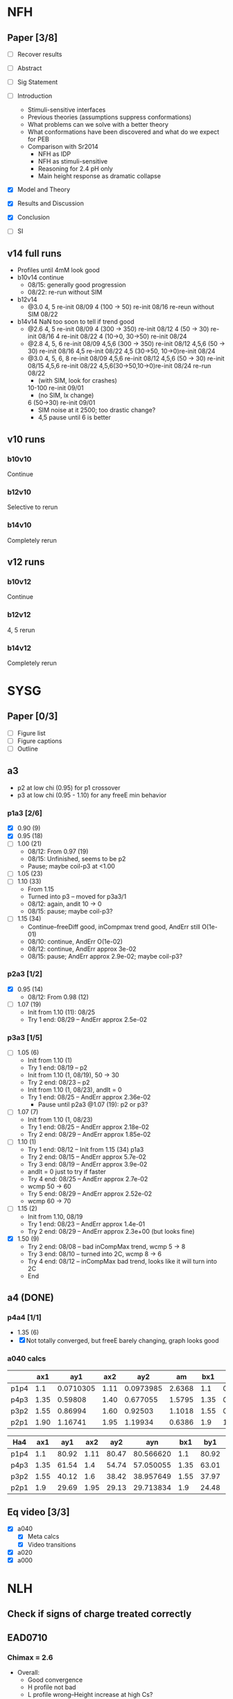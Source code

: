 #+STARTUP: show2levels
#+STARTUP: indent
* NFH
** Paper [3/8]
- [ ] Recover results
  
- [ ] Abstract
- [ ] Sig Statement
- [ ] Introduction
  * Stimuli-sensitive interfaces
  * Previous theories (assumptions suppress conformations)
  * What problems can we solve with a better theory
  * What conformations have been discovered and what do we expect for PEB
  * Comparison with Sr2014
    * NFH as IDP
    * NFH as stimuli-sensitive
    * Reasoning for 2.4 pH only
    * Main height response as dramatic collapse
- [X] Model and Theory
- [X] Results and Discussion
- [X] Conclusion
- [-] SI


** v14 full runs
- Profiles until 4mM look good
- b10v14 continue
  - 08/15: generally good progression
  - 08/22: re-run without SIM
- b12v14
  - @3.0 4, 5          re-init 08/09
    4 (100 -> 50)      re-init 08/16
    re-reun without SIM 08/22
- b14v14 NaN too soon to tell if trend good
  - @2.6 4, 5          re-init 08/09
    4 (300 -> 350)     re-init 08/12
    4 (50 -> 30)       re-init 08/16
    4                  re-init 08/22
    4 (10->0, 30->50)  re-init 08/24
  - @2.8 4, 5, 6       re-init 08/09
    4,5,6 (300 -> 350) re-init 08/12
    4,5,6 (50 -> 30)   re-init 08/16
    4,5                re-init 08/22
    4,5 (30->50, 10->0)re-init 08/24
  - @3.0 4, 5, 6, 8    re-init 08/09
    4,5,6              re-init 08/12
    4,5,6 (50 -> 30)   re-init 08/15
    4,5,6              re-init 08/22
    4,5,6(30->50,10->0)re-init 08/24
    re-run             08/22
    - (with SIM, look for crashes)
    10-100             re-init 09/01
    - (no SIM, lx change)
    6 (50->30)         re-init 09/01
    - SIM noise at it 2500; too drastic change?
    - 4,5 pause until 6 is better
    
    
** v10 runs
*** b10v10
Continue
*** b12v10
Selective to rerun
*** b14v10
Completely rerun
** v12 runs
*** b10v12
Continue
*** b12v12
4, 5 rerun
*** b14v12
Completely rerun


* SYSG
** Paper [0/3]
- [ ] Figure list
- [ ] Figure captions
- [ ] Outline

  
** a3
- p2 at low chi (0.95) for p1 crossover
- p3 at low chi (0.95 - 1.10) for any freeE min behavior
*** p1a3 [2/6]
- [X] 0.90 (9)
- [X] 0.95 (18)
- [ ] 1.00 (21)
  - 08/12: From 0.97 (19)
  - 08/15: Unfinished, seems to be p2
  - Pause; maybe coil-p3 at <1.00
- [ ] 1.05 (23)
- [ ] 1.10 (33)
  - From 1.15
  - Turned into p3 -- moved for p3a3/1
  - 08/12: again, andit 10 -> 0
  - 08/15: pause; maybe coil-p3?
- [ ] 1.15 (34)
  - Continue--freeDiff good, inCompmax trend good, AndErr still O(1e-01)
  - 08/10: continue, AndErr O(1e-02)
  - 08/12: continue, AndErr approx 3e-02
  - 08/15: pause; AndErr approx 2.9e-02; maybe coil-p3?
*** p2a3 [1/2]
- [X] 0.95 (14)
  - 08/12: From 0.98 (12)
- [-] 1.07 (19)
  - Init from 1.10 (11): 08/25
  - Try 1 end: 08/29 -- AndErr approx 2.5e-02
*** p3a3 [1/5]
- [-] 1.05 (6)
  - Init from 1.10 (1)
  - Try 1 end: 08/19 -- p2
  - Init from 1.10 (1, 08/19), 50 -> 30
  - Try 2 end: 08/23 -- p2
  - Init from 1.10 (1, 08/23), andIt = 0
  - Try 1 end: 08/25 -- AndErr approx 2.36e-02
    - Pause until p2a3 @1.07 (19): p2 or p3?
- [-] 1.07 (7)
  - Init from 1.10 (1, 08/23)
  - Try 1 end: 08/25 -- AndErr approx 2.18e-02
  - Try 2 end: 08/29 -- AndErr approx 1.85e-02
- [-] 1.10 (1)
  - Try 1 end: 08/12 -- Init from 1.15 (34) p1a3
  - Try 2 end: 08/15 -- AndErr approx 5.7e-02
  - Try 3 end: 08/19 -- AndErr approx 3.9e-02
  - andIt = 0 just to try if faster
  - Try 4 end: 08/25 -- AndErr approx 2.7e-02
  - wcmp 50 -> 60
  - Try 5 end: 08/29 -- AndErr approx 2.52e-02
  - wcmp 60 -> 70
- [-] 1.15 (2)
  - Init from 1.10, 08/19
  - Try 1 end: 08/23 -- AndErr approx 1.4e-01
  - Try 2 end: 08/29 -- AndErr approx 2.3e+00 (but looks fine)
- [X] 1.50 (9)
  - Try 2 end: 08/08 -- bad inCompMax trend, wcmp 5 -> 8
  - Try 3 end: 08/10 -- turned into 2C, wcmp 8 -> 6
  - Try 4 end: 08/12 -- inCompMax bad trend, looks like it will turn into 2C
  - End

    
** a4 (DONE)
*** p4a4 [1/1]
- 1.35 (6)
- [X] Not totally converged, but freeE barely changing, graph looks good  
*** a040 calcs
#+NAME: Fa4
|      |  ax1 |       ay1 |  ax2 |       ay2 |     am |  bx1 |       by1 |  bx2 |       by2 |      bm |        px |
|------+------+-----------+------+-----------+--------+------+-----------+------+-----------+---------+-----------|
| p1p4 |  1.1 | 0.0710305 | 1.11 | 0.0973985 | 2.6368 |  1.1 | 0.0713081 | 1.11 | 0.0973226 | 2.60145 | 1.1078529 |
| p4p3 | 1.35 |   0.59808 | 1.40 |  0.677055 | 1.5795 | 1.35 |  0.599839 |  1.4 |   0.67615 | 1.52622 | 1.3830143 |
| p3p2 | 1.55 |   0.86994 | 1.60 |   0.92503 | 1.1018 | 1.55 |  0.872143 |  1.6 |  0.924011 | 1.03736 | 1.5841868 |
| p2p1 | 1.90 |   1.16741 | 1.95 |   1.19934 | 0.6386 |  1.9 |   1.16862 | 1.95 |   1.19705 |  0.5686 | 1.8978720 |
|------+------+-----------+------+-----------+--------+------+-----------+------+-----------+---------+-----------|
#+TBLFM: $7=$2::$9=$4
#+TBLFM: $6=($5-$3)/($4-$2)::$11=($10-$8)/($9-$7)::$12=($6*$2-$11*$7+$8-$3)/($6-$11)

| Ha4  |  ax1 |   ay1 |  ax2 |   ay2 |       ayn |  bx1 |   by1 |  bx2 |   by2 |       byn |        px |
|------+------+-------+------+-------+-----------+------+-------+------+-------+-----------+-----------|
| p1p4 |  1.1 | 80.92 | 1.11 | 80.47 | 80.566620 |  1.1 | 80.92 | 1.11 | 80.47 | 80.566620 | 1.1078529 |
| p4p3 | 1.35 | 61.54 |  1.4 | 54.74 | 57.050055 | 1.35 | 63.01 |  1.4 | 56.67 | 58.823787 | 1.3830143 |
| p3p2 | 1.55 | 40.12 |  1.6 | 38.42 | 38.957649 | 1.55 | 37.97 |  1.6 | 35.23 | 36.096563 | 1.5841868 |
| p2p1 |  1.9 | 29.69 | 1.95 | 29.13 | 29.713834 |  1.9 | 24.48 | 1.95 | 24.03 | 24.499152 |  1.897872 |
|------+------+-------+------+-------+-----------+------+-------+------+-------+-----------+-----------|
#+TBLFM: $1=remote(Fa4,@@#$1)::$2=remote(Fa4,@@#$2)::$4=remote(Fa4,@@#$4)::$7=remote(Fa4,@@#$7)::$9=remote(Fa4,@@#$9)::$12=remote(Fa4,@@#$12)
#+TBLFM: $11=($12-$7)*($10-$8)/($9-$7)+$8::$6=($12-$2)*($5-$3)/($4-$2)+$3


** Eq video [3/3]
- [X] a040
  - [X] Meta calcs
  - [X] Video transitions
- [X] a020
- [X] a000

  
* NLH
** Check if signs of charge treated correctly
** EAD0710
*** Chimax = 2.6
- Overall: 
  - Good convergence
  - H profile not bad
  - L profile wrong--Height increase at high Cs?
**** b10v14 
- H: 10, 25
**** b12v14 
- H: 25 
**** b14v14 
- H: 25
*** Chimax = 3.0
**** b14v14
- End 08/24:
  - Cs 5-100 still running
  - H still much taller than L at all Cs
    - Stiffness scales wrt b^3, but both will be affected
  - L height goes up then down: switching conformations?
  - H end block (5-7) bimodal. Ch dist. wrong?
- 08/24: Rerun L @Cs 1-3 from Cs 5 (1A-3A) and Cs 5 from Cs 3 (4A).
  - First order phase transition?
    |        1 |       1A |        2 |       2A |        3 |       3A |        4 |       4A |
    |----------+----------+----------+----------+----------+----------+----------+----------|
    | -5.46923 | -5.52008 | -4.95240 | -5.00074 | -4.68733 | -4.73383 | -4.46136 | -4.46136 |
- WHY IS HEIGHT INCREASING?


* NAF
** Clay meeting: SCFT to mass frac [0/3]
*** TODO pervaded volume reading
*** TODO prep slide (from quals)
*** TODO schedule

